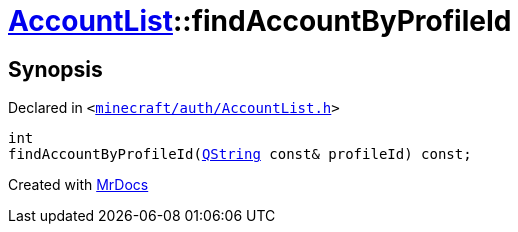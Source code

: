 [#AccountList-findAccountByProfileId]
= xref:AccountList.adoc[AccountList]::findAccountByProfileId
:relfileprefix: ../
:mrdocs:


== Synopsis

Declared in `&lt;https://github.com/PrismLauncher/PrismLauncher/blob/develop/launcher/minecraft/auth/AccountList.h#L81[minecraft&sol;auth&sol;AccountList&period;h]&gt;`

[source,cpp,subs="verbatim,replacements,macros,-callouts"]
----
int
findAccountByProfileId(xref:QString.adoc[QString] const& profileId) const;
----



[.small]#Created with https://www.mrdocs.com[MrDocs]#
